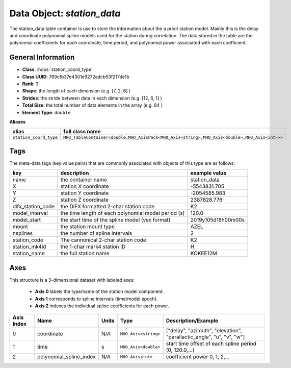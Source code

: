 Data Object: `station_data`
===========================

The station_data table container is use to store the information about the a priori station model.
Mainly this is the delay and coordinate polynomial spline models used for the station during correlation.
The data stored in the table are the polynomial coefficients for each coordinate, time period, and polynomial power associated with each coefficient.

General Information
-------------------
- **Class**: :hops:`station_coord_type`
- **Class UUID**: 769cfb37e4301e9272adcb53f217de1b
- **Rank**: 3
- **Shape**: the length of each dimension (e.g. [7, 2, 6] )
- **Strides**: the stride between data in each dimension (e.g. [12, 6, 1] )
- **Total Size**: the total number of data elements in the array (e.g. 84 )
- **Element Type**: ``double``

**Aliases**

.. list-table::
   :header-rows: 1

   * - alias
     - full class name
   * - ``station_coord_type``
     - ``MHO_TableContainer<double,MHO_AxisPack<MHO_Axis<string>,MHO_Axis<double>,MHO_Axis<int>>>``


Tags
----

The meta-data tags (key:value pairs) that are commonly associated with objects 
of this type are as follows:

.. list-table::
   :header-rows: 1

   * - key
     - description
     - example value
   * - name
     - the container name
     - station_data
   * - X
     - station X coordinate
     - -5543831.705
   * - Y
     - station Y coordinate
     - -2054585.983
   * - Z
     - station Z coordinate
     - 2387828.776
   * - difx_station_code
     - the DiFX formatted 2-char station code
     - K2
   * - model_interval
     - the time length of each polynomial model period (s)
     - 120.0
   * - model_start
     - the start time of the spline model (vex format)
     - 2019y105d18h00m00s
   * - mount
     - the station mount type
     - AZEL
   * - nsplines
     - the number of spline intervals
     - 2
   * - station_code
     - The cannonical 2-char station code
     - K2
   * - station_mk4id
     - the 1-char mark4 station ID
     - H
   * - station_name
     - the full station name
     - KOKEE12M

Axes
----

This structure is a 3-dimensional dataset with labeled axes:

   - **Axis 0** labels the type/name of the station model component.
   - **Axis 1** corresponds to spline intervals (time/model epoch).
   - **Axis 2** indexes the individual spline coefficients for each power.


+------------+-------------------------+----------------+--------------------------+---------------------------------------------------------------------------+
| Axis Index | Name                    | Units          | Type                     | Description/Example                                                       |
+============+=========================+================+==========================+===========================================================================+
| 0          | coordinate              | N/A            | ``MHO_Axis<string>``     |   ["delay", "azimuth", "elevation", "parallactic_angle", "u", "v", "w"]   |
+------------+-------------------------+----------------+--------------------------+---------------------------------------------------------------------------+
| 1          | time                    | s              | ``MHO_Axis<double>``     | start time offset of each spline period (0, 120.0,...)                    |
+------------+-------------------------+----------------+--------------------------+---------------------------------------------------------------------------+
| 2          | polynomial_spline_index | N/A            | ``MHO_Axis<int>``        | coefficient power 0, 1, 2,...                                             |
+------------+-------------------------+----------------+--------------------------+---------------------------------------------------------------------------+
